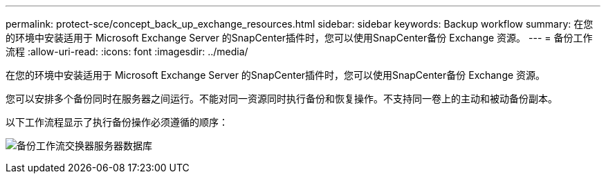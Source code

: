 ---
permalink: protect-sce/concept_back_up_exchange_resources.html 
sidebar: sidebar 
keywords: Backup workflow 
summary: 在您的环境中安装适用于 Microsoft Exchange Server 的SnapCenter插件时，您可以使用SnapCenter备份 Exchange 资源。 
---
= 备份工作流程
:allow-uri-read: 
:icons: font
:imagesdir: ../media/


[role="lead"]
在您的环境中安装适用于 Microsoft Exchange Server 的SnapCenter插件时，您可以使用SnapCenter备份 Exchange 资源。

您可以安排多个备份同时在服务器之间运行。不能对同一资源同时执行备份和恢复操作。不支持同一卷上的主动和被动备份副本。

以下工作流程显示了执行备份操作必须遵循的顺序：

image:../media/sce_backup_workflow.gif["备份工作流交换器服务器数据库"]
